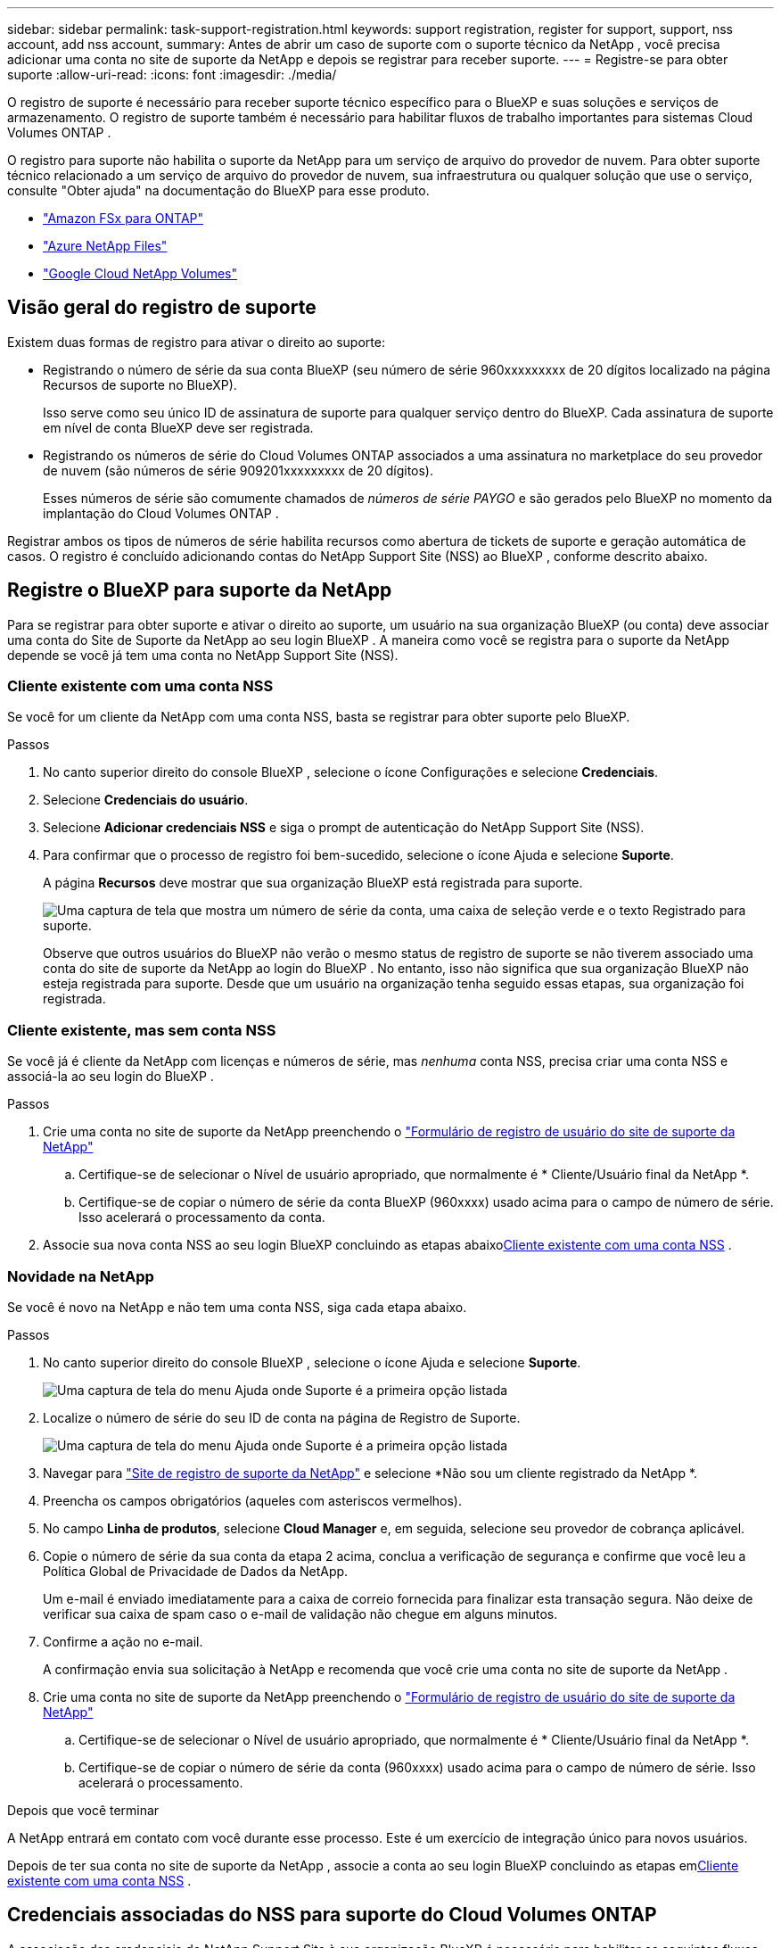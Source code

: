 ---
sidebar: sidebar 
permalink: task-support-registration.html 
keywords: support registration, register for support, support, nss account, add nss account, 
summary: Antes de abrir um caso de suporte com o suporte técnico da NetApp , você precisa adicionar uma conta no site de suporte da NetApp e depois se registrar para receber suporte. 
---
= Registre-se para obter suporte
:allow-uri-read: 
:icons: font
:imagesdir: ./media/


[role="lead"]
O registro de suporte é necessário para receber suporte técnico específico para o BlueXP e suas soluções e serviços de armazenamento. O registro de suporte também é necessário para habilitar fluxos de trabalho importantes para sistemas Cloud Volumes ONTAP .

O registro para suporte não habilita o suporte da NetApp para um serviço de arquivo do provedor de nuvem. Para obter suporte técnico relacionado a um serviço de arquivo do provedor de nuvem, sua infraestrutura ou qualquer solução que use o serviço, consulte "Obter ajuda" na documentação do BlueXP para esse produto.

* link:https://docs.netapp.com/us-en/bluexp-fsx-ontap/start/concept-fsx-aws.html#getting-help["Amazon FSx para ONTAP"^]
* link:https://docs.netapp.com/us-en/bluexp-azure-netapp-files/concept-azure-netapp-files.html#getting-help["Azure NetApp Files"^]
* link:https://docs.netapp.com/us-en/bluexp-google-cloud-netapp-volumes/concept-gcnv.html#getting-help["Google Cloud NetApp Volumes"^]




== Visão geral do registro de suporte

Existem duas formas de registro para ativar o direito ao suporte:

* Registrando o número de série da sua conta BlueXP (seu número de série 960xxxxxxxxx de 20 dígitos localizado na página Recursos de suporte no BlueXP).
+
Isso serve como seu único ID de assinatura de suporte para qualquer serviço dentro do BlueXP. Cada assinatura de suporte em nível de conta BlueXP deve ser registrada.

* Registrando os números de série do Cloud Volumes ONTAP associados a uma assinatura no marketplace do seu provedor de nuvem (são números de série 909201xxxxxxxxx de 20 dígitos).
+
Esses números de série são comumente chamados de _números de série PAYGO_ e são gerados pelo BlueXP no momento da implantação do Cloud Volumes ONTAP .



Registrar ambos os tipos de números de série habilita recursos como abertura de tickets de suporte e geração automática de casos. O registro é concluído adicionando contas do NetApp Support Site (NSS) ao BlueXP , conforme descrito abaixo.



== Registre o BlueXP para suporte da NetApp

Para se registrar para obter suporte e ativar o direito ao suporte, um usuário na sua organização BlueXP (ou conta) deve associar uma conta do Site de Suporte da NetApp ao seu login BlueXP . A maneira como você se registra para o suporte da NetApp depende se você já tem uma conta no NetApp Support Site (NSS).



=== Cliente existente com uma conta NSS

Se você for um cliente da NetApp com uma conta NSS, basta se registrar para obter suporte pelo BlueXP.

.Passos
. No canto superior direito do console BlueXP , selecione o ícone Configurações e selecione *Credenciais*.
. Selecione *Credenciais do usuário*.
. Selecione *Adicionar credenciais NSS* e siga o prompt de autenticação do NetApp Support Site (NSS).
. Para confirmar que o processo de registro foi bem-sucedido, selecione o ícone Ajuda e selecione *Suporte*.
+
A página *Recursos* deve mostrar que sua organização BlueXP está registrada para suporte.

+
image:https://raw.githubusercontent.com/NetAppDocs/bluexp-family/main/media/screenshot-support-registration.png["Uma captura de tela que mostra um número de série da conta, uma caixa de seleção verde e o texto Registrado para suporte."]

+
Observe que outros usuários do BlueXP não verão o mesmo status de registro de suporte se não tiverem associado uma conta do site de suporte da NetApp ao login do BlueXP . No entanto, isso não significa que sua organização BlueXP não esteja registrada para suporte. Desde que um usuário na organização tenha seguido essas etapas, sua organização foi registrada.





=== Cliente existente, mas sem conta NSS

Se você já é cliente da NetApp com licenças e números de série, mas _nenhuma_ conta NSS, precisa criar uma conta NSS e associá-la ao seu login do BlueXP .

.Passos
. Crie uma conta no site de suporte da NetApp preenchendo o https://mysupport.netapp.com/site/user/registration["Formulário de registro de usuário do site de suporte da NetApp"^]
+
.. Certifique-se de selecionar o Nível de usuário apropriado, que normalmente é * Cliente/Usuário final da NetApp *.
.. Certifique-se de copiar o número de série da conta BlueXP (960xxxx) usado acima para o campo de número de série. Isso acelerará o processamento da conta.


. Associe sua nova conta NSS ao seu login BlueXP concluindo as etapas abaixo<<Cliente existente com uma conta NSS>> .




=== Novidade na NetApp

Se você é novo na NetApp e não tem uma conta NSS, siga cada etapa abaixo.

.Passos
. No canto superior direito do console BlueXP , selecione o ícone Ajuda e selecione *Suporte*.
+
image:https://raw.githubusercontent.com/NetAppDocs/bluexp-family/main/media/screenshot-help-support.png["Uma captura de tela do menu Ajuda onde Suporte é a primeira opção listada"]

. Localize o número de série do seu ID de conta na página de Registro de Suporte.
+
image:https://raw.githubusercontent.com/NetAppDocs/bluexp-family/main/media/screenshot-serial-number.png["Uma captura de tela do menu Ajuda onde Suporte é a primeira opção listada"]

. Navegar para https://register.netapp.com["Site de registro de suporte da NetApp"^] e selecione *Não sou um cliente registrado da NetApp *.
. Preencha os campos obrigatórios (aqueles com asteriscos vermelhos).
. No campo *Linha de produtos*, selecione *Cloud Manager* e, em seguida, selecione seu provedor de cobrança aplicável.
. Copie o número de série da sua conta da etapa 2 acima, conclua a verificação de segurança e confirme que você leu a Política Global de Privacidade de Dados da NetApp.
+
Um e-mail é enviado imediatamente para a caixa de correio fornecida para finalizar esta transação segura. Não deixe de verificar sua caixa de spam caso o e-mail de validação não chegue em alguns minutos.

. Confirme a ação no e-mail.
+
A confirmação envia sua solicitação à NetApp e recomenda que você crie uma conta no site de suporte da NetApp .

. Crie uma conta no site de suporte da NetApp preenchendo o https://mysupport.netapp.com/site/user/registration["Formulário de registro de usuário do site de suporte da NetApp"^]
+
.. Certifique-se de selecionar o Nível de usuário apropriado, que normalmente é * Cliente/Usuário final da NetApp *.
.. Certifique-se de copiar o número de série da conta (960xxxx) usado acima para o campo de número de série. Isso acelerará o processamento.




.Depois que você terminar
A NetApp entrará em contato com você durante esse processo. Este é um exercício de integração único para novos usuários.

Depois de ter sua conta no site de suporte da NetApp , associe a conta ao seu login BlueXP concluindo as etapas em<<Cliente existente com uma conta NSS>> .



== Credenciais associadas do NSS para suporte do Cloud Volumes ONTAP

A associação das credenciais do NetApp Support Site à sua organização BlueXP é necessária para habilitar os seguintes fluxos de trabalho principais para o Cloud Volumes ONTAP:

* Registrando sistemas Cloud Volumes ONTAP de pagamento conforme o uso para suporte
+
É necessário fornecer sua conta NSS para ativar o suporte para seu sistema e obter acesso aos recursos de suporte técnico da NetApp .

* Implantando o Cloud Volumes ONTAP quando você traz sua própria licença (BYOL)
+
É necessário fornecer sua conta NSS para que o BlueXP possa carregar sua chave de licença e habilitar a assinatura para o período que você adquiriu. Isso inclui atualizações automáticas para renovações de prazo.

* Atualizando o software Cloud Volumes ONTAP para a versão mais recente


Associar credenciais do NSS à sua organização BlueXP é diferente da conta do NSS associada a um login de usuário do BlueXP .

Essas credenciais NSS estão associadas ao seu ID de organização BlueXP específico. Usuários que pertencem à organização BlueXP podem acessar essas credenciais em *Suporte > Gerenciamento NSS*.

* Se você tiver uma conta de nível de cliente, poderá adicionar uma ou mais contas NSS.
* Se você tiver uma conta de parceiro ou revendedor, poderá adicionar uma ou mais contas NSS, mas elas não poderão ser adicionadas junto com contas de nível de cliente.


.Passos
. No canto superior direito do console BlueXP , selecione o ícone Ajuda e selecione *Suporte*.
+
image:https://raw.githubusercontent.com/NetAppDocs/bluexp-family/main/media/screenshot-help-support.png["Uma captura de tela do menu Ajuda onde Suporte é a primeira opção listada"]

. Selecione *Gerenciamento NSS > Adicionar conta NSS*.
. Quando solicitado, selecione *Continuar* para ser redirecionado para uma página de login da Microsoft.
+
A NetApp usa o Microsoft Entra ID como provedor de identidade para serviços de autenticação específicos para suporte e licenciamento.

. Na página de login, forneça seu endereço de e-mail e senha registrados no Site de Suporte da NetApp para realizar o processo de autenticação.
+
Essas ações permitem que o BlueXP use sua conta NSS para coisas como downloads de licenças, verificação de atualização de software e registros de suporte futuros.

+
Observe o seguinte:

+
** A conta NSS deve ser uma conta de nível de cliente (não uma conta de convidado ou temporária). Você pode ter várias contas NSS em nível de cliente.
** Só pode haver uma conta NSS se essa conta for uma conta de nível de parceiro. Se você tentar adicionar contas NSS em nível de cliente e existir uma conta em nível de parceiro, você receberá a seguinte mensagem de erro:
+
"O tipo de cliente NSS não é permitido para esta conta, pois já existem usuários NSS de tipos diferentes."

+
O mesmo é verdadeiro se você tiver contas NSS pré-existentes em nível de cliente e tentar adicionar uma conta em nível de parceiro.

** Após o login bem-sucedido, o NetApp armazenará o nome de usuário do NSS.
+
Este é um ID gerado pelo sistema que mapeia para seu e-mail. Na página *NSS Management*, você pode exibir seu e-mail doimage:https://raw.githubusercontent.com/NetAppDocs/bluexp-family/main/media/icon-nss-menu.png["Um ícone de três pontos horizontais"] menu.

** Se você precisar atualizar seus tokens de credenciais de login, também há uma opção *Atualizar credenciais* noimage:https://raw.githubusercontent.com/NetAppDocs/bluexp-family/main/media/icon-nss-menu.png["Um ícone de três pontos horizontais"] menu.
+
Usar esta opção solicitará que você faça login novamente. Observe que o token para essas contas expira após 90 dias. Uma notificação será publicada para alertá-lo sobre isso.




